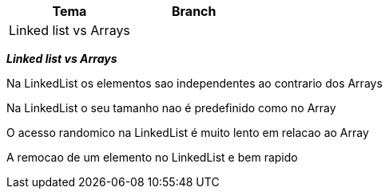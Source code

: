 |===
| Tema | Branch

| Linked list vs Arrays
|


|===

*__ Linked list vs Arrays __*

Na LinkedList os elementos sao independentes ao contrario dos Arrays

Na LinkedList o seu tamanho nao é predefinido como no Array

O acesso randomico na LinkedList é muito lento em relacao ao Array

A remocao de um elemento no LinkedList e bem rapido
